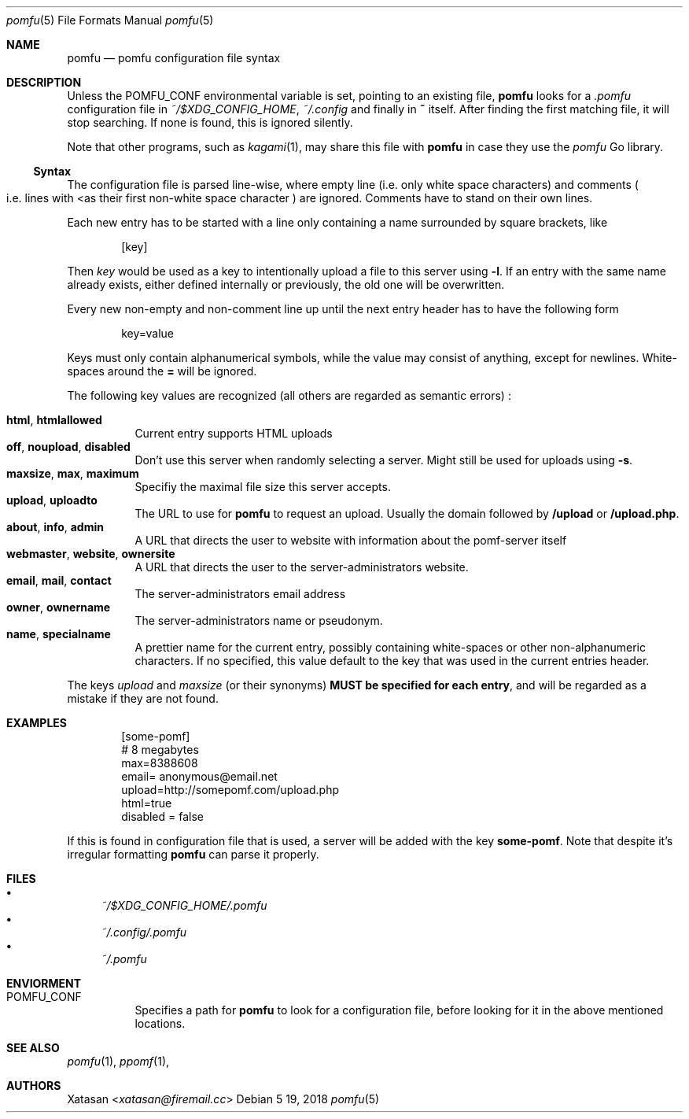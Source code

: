 .Dd 5 19, 2018
.Dt pomfu 5
.Os
.Sh NAME
.Nm pomfu
.Nd pomfu configuration file syntax
.Sh DESCRIPTION
Unless the
.Ev POMFU_CONF
environmental variable is set, pointing to an existing file, 
.Nm
looks for a
.Pa .pomfu
configuration file in
.Pa ~/$XDG_CONFIG_HOME ,
.Pa ~/.config
and finally in
.Li ~
itself. After finding the first matching file, it will stop
searching. If none is found, this is ignored silently.
.Pp
Note that other programs, such as
.Xr kagami 1 ,
may share this file with
.Nm
in case they use the
.Em pomfu
Go library.
.Ss Syntax
The configuration file is parsed line-wise, where empty line
.Pq i.e. only white space characters
and comments
.Po
i.e. lines with
.Lt #
as their first non-white space character
.Pc
are ignored. Comments have to stand on their own lines.
.Pp
Each new entry has to be started with a line only containing a name
surrounded by square brackets, like
.Bd -literal -offset indent
.Bq key
.Ed
.Pp
Then
.Em key
would be used as a key to intentionally upload a file to this server
using
.Li -l .
If an entry with the same name already exists, either defined internally
or previously, the old one will be overwritten.
.Pp
Every new non-empty and non-comment line up until the next entry header
has to have the following form
.Bd -literal -offset indent
key=value
.Ed
.Pp
Keys must only contain alphanumerical symbols, while the value may
consist of anything, except for newlines. White-spaces around the
.Li =
will be ignored.
.Pp
The following key values are recognized
.Pq all others are regarded as semantic errors
:
.Pp
.Bl -tag -compact
.It Li html , htmlallowed
Current entry supports HTML uploads
.It Li off ,  noupload , disabled
Don't use this server when randomly selecting a server. Might still be
used for uploads using
.Li -s .
.It Li maxsize , max , maximum
Specifiy the maximal file size this server accepts.
.It Li upload , uploadto
The URL to use for
.Nm
to request an upload. Usually the domain followed by
.Li /upload
or
.Li /upload.php .
.It Li about , info , admin
A URL that directs the user to website with information about the
pomf-server itself
.It Li webmaster , website , ownersite
A URL that directs the user to the server-administrators website.
.It Li email , mail , contact
The server-administrators email address
.It Li owner , ownername
The server-administrators name or pseudonym.
.It Li name , specialname
A prettier name for the current entry, possibly containing white-spaces
or other non-alphanumeric characters. If no specified, this value
default to the key that was used in the current entries header.
.El
.Pp
The keys
.Em upload
and
.Em maxsize
.Pq or their synonyms
.Sy MUST be specified for each entry ,
and will be regarded as a mistake if they are not found.
.Sh EXAMPLES
.Bd -literal -offset indent
[some-pomf]
# 8 megabytes
max=8388608
email= anonymous@email.net
upload=http://somepomf.com/upload.php
  html=true
disabled = false
.Ed
.Pp
If this is found in configuration file that is used, a server will be
added with the key
.Li some-pomf .
Note that despite it's irregular formatting
.Nm
can parse it properly.
.Sh FILES
.Bl -bullet -compact
.It
.Pa ~/$XDG_CONFIG_HOME/.pomfu
.It
.Pa ~/.config/.pomfu
.It
.Pa ~/.pomfu
.Be
.Sh ENVIORMENT
.Bl -tag
.It Ev POMFU_CONF
Specifies a path for
.Nm
to look for a configuration file, before looking for it in the above
mentioned locations.
.Be
.Sh SEE ALSO
.Xr pomfu 1 ,
.Xr ppomf 1 ,
.Sh AUTHORS
.An -nosplit
.An Xatasan Aq Mt xatasan@firemail.cc

